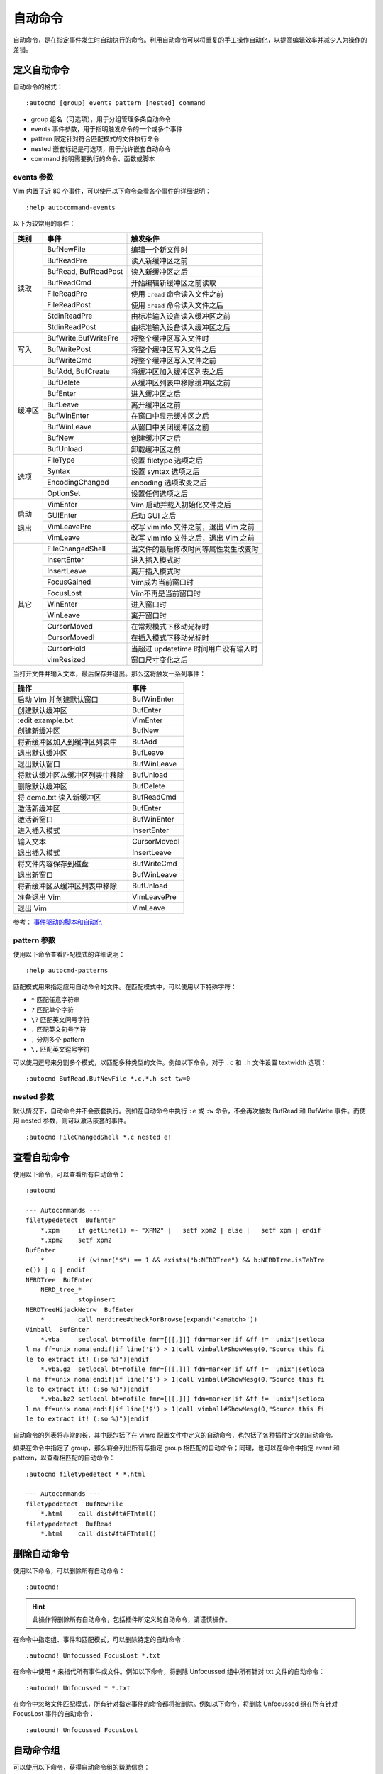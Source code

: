 自动命令
####################################

自动命令，是在指定事件发生时自动执行的命令。利用自动命令可以将重复的手工操作自动化，以提高编辑效率并减少人为操作的差错。


定义自动命令
************************************

自动命令的格式：

.. highlight:: none

::

    :autocmd [group] events pattern [nested] command

- group 组名（可选项），用于分组管理多条自动命令
- events 事件参数，用于指明触发命令的一个或多个事件
- pattern 限定针对符合匹配模式的文件执行命令
- nested 嵌套标记是可选项，用于允许嵌套自动命令
- command 指明需要执行的命令、函数或脚本

events 参数
====================================

Vim 内置了近 80 个事件，可以使用以下命令查看各个事件的详细说明：

::

    :help autocommand-events


以下为较常用的事件：

+--------+-----------------------+--------------------------------------------+
| 类别   | 事件                  | 触发条件                                   |
+========+=======================+============================================+
|        | BufNewFile            | 编辑一个新文件时                           |
|        +-----------------------+--------------------------------------------+
|        | BufReadPre            | 读入新缓冲区之前                           |
|        +-----------------------+--------------------------------------------+
|        | BufRead, BufReadPost  | 读入新缓冲区之后                           |
|        +-----------------------+--------------------------------------------+
| 读取   | BufReadCmd            | 开始编辑新缓冲区之前读取                   |
|        +-----------------------+--------------------------------------------+
|        | FileReadPre           | 使用 ``:read`` 命令读入文件之前            |
|        +-----------------------+--------------------------------------------+
|        | FileReadPost          | 使用 ``:read`` 命令读入文件之后            |
|        +-----------------------+--------------------------------------------+
|        | StdinReadPre          | 由标准输入设备读入缓冲区之前               |
|        +-----------------------+--------------------------------------------+
|        | StdinReadPost         | 由标准输入设备读入缓冲区之后               |
+--------+-----------------------+--------------------------------------------+
|        | BufWrite,BufWritePre  | 将整个缓冲区写入文件时                     |
|        +-----------------------+--------------------------------------------+
| 写入   | BufWritePost          | 将整个缓冲区写入文件之后                   |
|        +-----------------------+--------------------------------------------+
|        | BufWriteCmd           | 将整个缓冲区写入文件之前                   |
+--------+-----------------------+--------------------------------------------+
|        | BufAdd, BufCreate     | 将缓冲区加入缓冲区列表之后                 |
|        +-----------------------+--------------------------------------------+
|        | BufDelete             | 从缓冲区列表中移除缓冲区之前               |
|        +-----------------------+--------------------------------------------+
|        | BufEnter              | 进入缓冲区之后                             |
|        +-----------------------+--------------------------------------------+
|        | BufLeave              | 离开缓冲区之前                             |
| 缓冲区 +-----------------------+--------------------------------------------+
|        | BufWinEnter           | 在窗口中显示缓冲区之后                     |
|        +-----------------------+--------------------------------------------+
|        | BufWinLeave           | 从窗口中关闭缓冲区之前                     |
|        +-----------------------+--------------------------------------------+
|        | BufNew                | 创建缓冲区之后                             |
|        +-----------------------+--------------------------------------------+
|        | BufUnload             | 卸载缓冲区之前                             |
+--------+-----------------------+--------------------------------------------+
|        | FileType              | 设置 filetype 选项之后                     |
|        +-----------------------+--------------------------------------------+
|        | Syntax                | 设置 syntax 选项之后                       |
| 选项   +-----------------------+--------------------------------------------+
|        | EncodingChanged       | encoding 选项改变之后                      |
|        +-----------------------+--------------------------------------------+
|        | OptionSet             | 设置任何选项之后                           |
+--------+-----------------------+--------------------------------------------+
|        | VimEnter              | Vim 启动并载入初始化文件之后               |
|        +-----------------------+--------------------------------------------+
| 启动   | GUIEnter              | 启动 GUI 之后                              |
|        +-----------------------+--------------------------------------------+
| 退出   | VimLeavePre           | 改写 viminfo 文件之前，退出 Vim 之前       |
|        +-----------------------+--------------------------------------------+
|        | VimLeave              | 改写 viminfo 文件之后，退出 Vim 之前       |
+--------+-----------------------+--------------------------------------------+
|        | FileChangedShell      | 当文件的最后修改时间等属性发生改变时       |
|        +-----------------------+--------------------------------------------+
|        | InsertEnter           | 进入插入模式时                             |
|        +-----------------------+--------------------------------------------+
|        | InsertLeave           | 离开插入模式时                             |
|        +-----------------------+--------------------------------------------+
|        | FocusGained           | Vim成为当前窗口时                          |
|        +-----------------------+--------------------------------------------+
|        | FocusLost             | Vim不再是当前窗口时                        |
|        +-----------------------+--------------------------------------------+
| 其它   | WinEnter              | 进入窗口时                                 |
|        +-----------------------+--------------------------------------------+
|        | WinLeave              | 离开窗口时                                 |
|        +-----------------------+--------------------------------------------+
|        | CursorMoved           | 在常规模式下移动光标时                     |
|        +-----------------------+--------------------------------------------+
|        | CursorMovedI          | 在插入模式下移动光标时                     |
|        +-----------------------+--------------------------------------------+
|        | CursorHold            | 当超过 updatetime 时间用户没有输入时       |
|        +-----------------------+--------------------------------------------+
|        | vimResized            | 窗口尺寸变化之后                           |
+--------+-----------------------+--------------------------------------------+


当打开文件并输入文本，最后保存并退出。那么这将触发一系列事件：

====================================   ===============================
操作                                      事件
====================================   ===============================
启动 Vim 并创建默认窗口                   BufWinEnter
创建默认缓冲区                            BufEnter
:edit example.txt                         VimEnter
创建新缓冲区                              BufNew
将新缓冲区加入到缓冲区列表中              BufAdd
退出默认缓冲区                            BufLeave
退出默认窗口                              BufWinLeave
将默认缓冲区从缓冲区列表中移除            BufUnload
删除默认缓冲区                            BufDelete
将 demo.txt 读入新缓冲区                  BufReadCmd
激活新缓冲区                              BufEnter
激活新窗口                                BufWinEnter
进入插入模式                              InsertEnter
输入文本                                  CursorMovedI
退出插入模式                              InsertLeave
将文件内容保存到磁盘                      BufWriteCmd
退出新窗口                                BufWinLeave
将新缓冲区从缓冲区列表中移除              BufUnload
准备退出 Vim                              VimLeavePre
退出 Vim                                  VimLeave
====================================   ===============================

参考： `事件驱动的脚本和自动化 <https://developer.ibm.com/tutorials/l-vim-script-5/>`_ 


pattern 参数
====================================

使用以下命令查看匹配模式的详细说明：

::

    :help autocmd-patterns

匹配模式用来指定应用自动命令的文件。在匹配模式中，可以使用以下特殊字符：

- ``*`` 匹配任意字符串
- ``?`` 匹配单个字符
- ``\?`` 匹配英文问号字符
- ``.`` 匹配英文句号字符
- ``,`` 分割多个 pattern
- ``\,`` 匹配英文逗号字符

可以使用逗号来分割多个模式，以匹配多种类型的文件。例如以下命令，对于 ``.c`` 和 ``.h`` 文件设置 textwidth 选项：

::

    :autocmd BufRead,BufNewFile *.c,*.h set tw=0


nested 参数
====================================

默认情况下，自动命令并不会嵌套执行。例如在自动命令中执行 ``:e`` 或 ``:w`` 命令，不会再次触发 BufRead 和 BufWrite 事件。而使用 nested 参数，则可以激活嵌套的事件。

::

    :autocmd FileChangedShell *.c nested e!


查看自动命令
************************************

使用以下命令，可以查看所有自动命令：

::

    :autocmd

    --- Autocommands ---
    filetypedetect  BufEnter
        *.xpm     if getline(1) =~ "XPM2" |   setf xpm2 | else |   setf xpm | endif
        *.xpm2    setf xpm2
    BufEnter
        *         if (winnr("$") == 1 && exists("b:NERDTree") && b:NERDTree.isTabTre
    e()) | q | endif
    NERDTree  BufEnter
        NERD_tree_*
                  stopinsert
    NERDTreeHijackNetrw  BufEnter
        *         call nerdtree#checkForBrowse(expand('<amatch>'))
    Vimball  BufEnter
        *.vba     setlocal bt=nofile fmr=[[[,]]] fdm=marker|if &ff != 'unix'|setloca
    l ma ff=unix noma|endif|if line('$') > 1|call vimball#ShowMesg(0,"Source this fi
    le to extract it! (:so %)")|endif
        *.vba.gz  setlocal bt=nofile fmr=[[[,]]] fdm=marker|if &ff != 'unix'|setloca
    l ma ff=unix noma|endif|if line('$') > 1|call vimball#ShowMesg(0,"Source this fi
    le to extract it! (:so %)")|endif
        *.vba.bz2 setlocal bt=nofile fmr=[[[,]]] fdm=marker|if &ff != 'unix'|setloca
    l ma ff=unix noma|endif|if line('$') > 1|call vimball#ShowMesg(0,"Source this fi
    le to extract it! (:so %)")|endif


自动命令的列表将非常的长，其中既包括了在 vimrc 配置文件中定义的自动命令，也包括了各种插件定义的自动命令。

如果在命令中指定了 group，那么将会列出所有与指定 group 相匹配的自动命令；同理，也可以在命令中指定 event 和 pattern，以查看相匹配的自动命令：

::

    :autocmd filetypedetect * *.html

    --- Autocommands ---
    filetypedetect  BufNewFile
        *.html    call dist#ft#FThtml()
    filetypedetect  BufRead
        *.html    call dist#ft#FThtml()


删除自动命令
************************************

使用以下命令，可以删除所有自动命令：

::

    :autocmd!


.. hint::

    此操作将删除所有自动命令，包括插件所定义的自动命令，请谨慎操作。

在命令中指定组、事件和匹配模式，可以删除特定的自动命令：

::

    :autocmd! Unfocussed FocusLost *.txt

在命令中使用 ``*`` 来指代所有事件或文件。例如以下命令，将删除 Unfocussed 组中所有针对 txt 文件的自动命令：

::

    :autocmd! Unfocussed * *.txt

在命令中忽略文件匹配模式，所有针对指定事件的命令都将被删除。例如以下命令，将删除 Unfocussed 组在所有针对 FocusLost 事件的自动命令：

::

    :autocmd! Unfocussed FocusLost


自动命令组
************************************

可以使用以下命令，获得自动命令组的帮助信息：

::

    :help :augroup

通过 ``:augroup`` 命令，可以将多个相关联的自动命令分组管理，以便于按组来查看或删除自动命令。例如以下命令，将 C 语言开发的相关自动命令，组织在 cprogram 组内：

::

    :augroup cprograms
    :    autocmd!
    :    autocmd FileReadPost *.c :set cindent
    :    autocmd FileReadPost *.cpp :set cindent
    :augroup END

如果针对同样的文件和同样的事件定义了多条自动命令，那么当满足触发条件时将分别执行多条自动命令。因此，建议在自动命令组的开头增加 ``:autocmd!`` 命令，确保不会重复的执行自动命令。


自动命令选项
====================================

通过 ``eventignore`` 选项，可以忽略指定的事件，而不触发自动命令。例如使用以下命令，将忽略进入窗口和离开窗口的事件：

::

    :set eventignore=WinEnter,WinLeave

如果希望忽略所有事件，那么可以使用以下设置：

::

    :set eventignore=all


使用实例
************************************

1. 自动切换中英文输入法， ``!`` 为 shell 命令。

::

    GUIEnter * :silent !ibus engine xkb:us::eng
    InsertLeave * :silent !ibus engine xkb:us::eng
    InsertEnter * :silent !ibus engine libpinyin
    VimLeave * :silent !ibus engine libpinyin

2. 调用自定义函数。

::

    :function DateInsert()
    :    $read !date
    :endfunction

    " 调用函数
    FileWritePre * :callDateInsert()

3. 离开 Vim 编辑器时，自动保存文件：

::

    :autocmd FocusLost * :wa

4. 根据文件类型执行自动命令

::

    "删除 php 文件行尾的空格
    autocmd BufEnter *.php :%s/[ \t\r]\+$//e

    "根据文件类型载入插件
    autocmd Filetype html,xml,xsl source $VIM/vimfile/plugin/closetag.vim

    "根据文件类型设置键盘映射
    autocmd bufenter *.tex map <F1> :!latex %<CR>

    "根据文件类型设置不同的选项
    autocmd FileType ruby setlocal ts=2 sts=2 sw=2 expandtab
